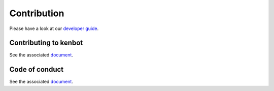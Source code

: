 Contribution
===============================

Please have a look at our `developer guide <Developer-Guide.html>`_.

Contributing to kenbot
-------------------------------

See the associated `document <https://github.com/gotbase/kenbot/blob/dev/CONTRIBUTING.md>`_.

Code of conduct
-------------------------------

See the associated `document <https://github.com/gotbase/kenbot/blob/dev/CODE_OF_CONDUCT.md>`_.
